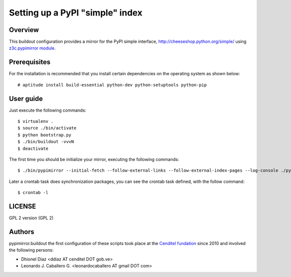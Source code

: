 .. -*- coding: utf-8 -*-

.. highlight:: rest

================================
Setting up a PyPI "simple" index
================================

Overview
========

This buildout configuration provides a mirror for the PyPI simple interface,
http://cheeseshop.python.org/simple/ using `z3c.pypimirror module`_.

Prerequisites
=============

For the installation is recommended that you install certain dependencies on 
the operating system as shown below: ::

  # aptitude install build-essential python-dev python-setuptools python-pip

User guide
==========

Just execute the following commands: ::

  $ virtualenv .
  $ source ./bin/activate
  $ python bootstrap.py
  $ ./bin/buildout -vvvN
  $ deactivate


The first time you should be initialize your mirror, executing the following 
commands: ::

   $ ./bin/pypimirror --initial-fetch --follow-external-links --follow-external-index-pages --log-console ./pypimirror.cfg

Later a crontab task does synchronization packages, you can see the crontab 
task defined, with the follow command: ::

  $ crontab -l


LICENSE
=======
GPL 2 version (GPL 2)

Authors
=======

pypimirror.buildout the first configuration of these scripts took place at the 
`Cenditel fundation`_ since 2010 and involved the following persons:

- Dhionel Diaz <ddiaz AT cenditel DOT gob.ve>
- Leonardo J. Caballero G. <leonardocaballero AT gmail DOT com>

.. _z3c.pypimirror module: http://pypi.python.org/pypi/z3c.pypimirror
.. _Cenditel fundation: http://www.cenditel.gob.ve
